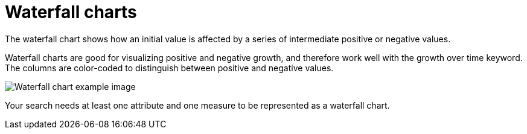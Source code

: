 = Waterfall charts
:last_updated: 12/30/2020
:linkattrs:
:experimental:
:page-partial:
:page-aliases: /end-user/search/about-waterfall-charts.adoc
:description: The waterfall chart shows how an initial value is affected by a series of intermediate positive or negative values.

The waterfall chart shows how an initial value is affected by a series of intermediate positive or negative values.

Waterfall charts are good for visualizing positive and negative growth, and therefore work well with the growth over time keyword.
The columns are color-coded to distinguish between positive and negative values.

image::waterfall_chart_example.png[Waterfall chart example image]

Your search needs at least one attribute and one measure to be represented as a waterfall chart.
